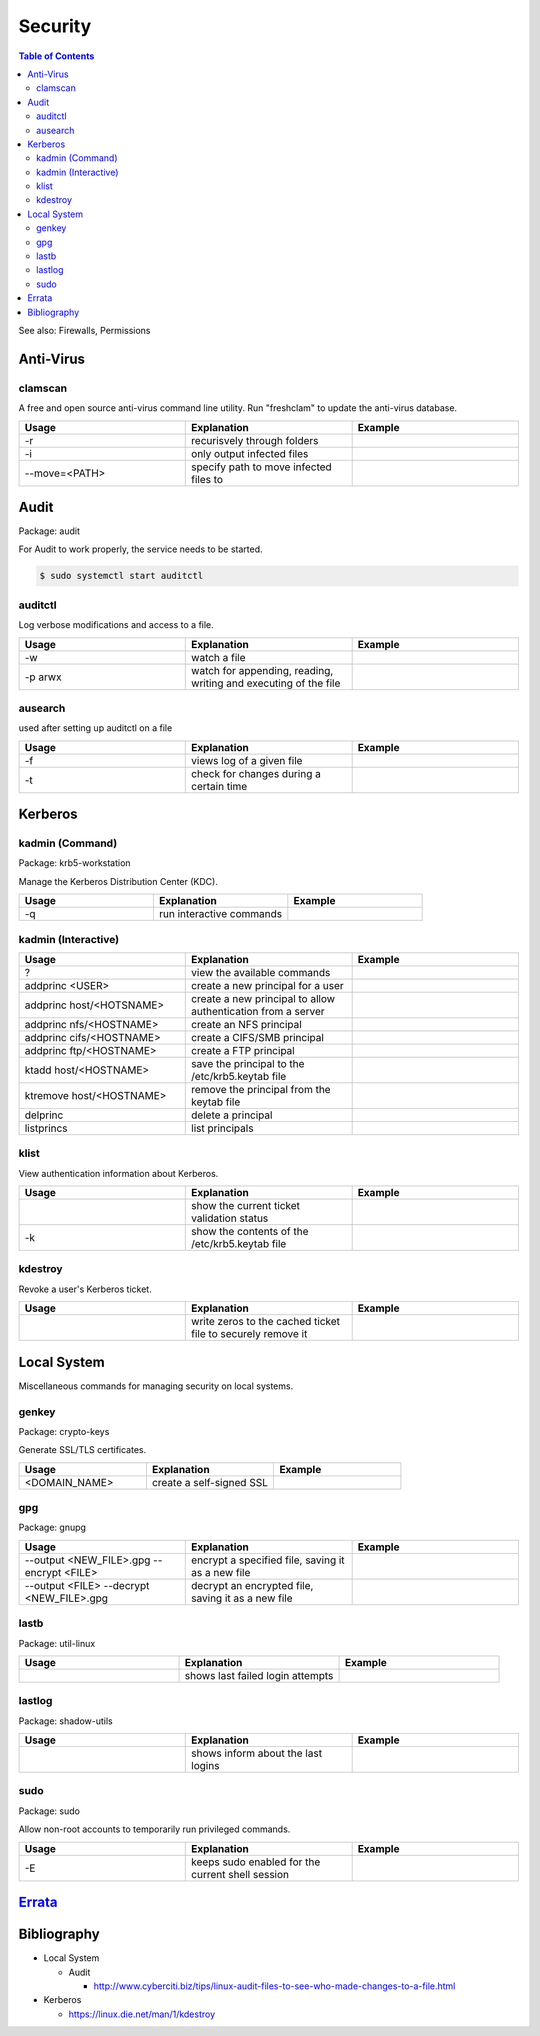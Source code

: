 Security
========

.. contents:: Table of Contents

See also: Firewalls, Permissions

Anti-Virus
----------

clamscan
~~~~~~~~

A free and open source anti-virus command line utility. Run "freshclam" to update the anti-virus database.

.. csv-table::
   :header: Usage, Explanation, Example
   :widths: 20, 20, 20

   "-r", "recurisvely through folders", ""
   "-i", "only output infected files", ""
   "--move=<PATH>", "specify path to move infected files to", ""

Audit
-----

Package: audit

For Audit to work properly, the service needs to be started.

.. code-block:: sh

    $ sudo systemctl start auditctl

auditctl
~~~~~~~~

Log verbose modifications and access to a file.

.. csv-table::
   :header: Usage, Explanation, Example
   :widths: 20, 20, 20

   "-w", "watch a file", ""
   "-p arwx", "watch for appending, reading, writing and executing of the file", ""

ausearch
~~~~~~~~

used after setting up auditctl on a file

.. csv-table::
   :header: Usage, Explanation, Example
   :widths: 20, 20, 20

   "-f", "views log of a given file", ""
   "-t", "check for changes during a certain time", ""


Kerberos
--------

kadmin (Command)
~~~~~~~~~~~~~~~~

Package: krb5-workstation

Manage the Kerberos Distribution Center (KDC).

.. csv-table::
   :header: Usage, Explanation, Example
   :widths: 20, 20, 20

   "-q", "run interactive commands", ""

kadmin (Interactive)
~~~~~~~~~~~~~~~~~~~~

.. csv-table::
   :header: Usage, Explanation, Example
   :widths: 20, 20, 20

   "?", "view the available commands", ""
   "addprinc <USER>", "create a new principal for a user", ""
   "addprinc host/<HOTSNAME>", "create a new principal to allow authentication from a server", ""
   "addprinc nfs/<HOSTNAME>", "create an NFS principal", ""
   "addprinc cifs/<HOSTNAME>", "create a CIFS/SMB principal", ""
   "addprinc ftp/<HOSTNAME>", "create a FTP principal", ""
   "ktadd host/<HOSTNAME>", "save the principal to the /etc/krb5.keytab file", ""
   "ktremove  host/<HOSTNAME>", "remove the principal from the keytab file", ""
   "delprinc", "delete a principal", ""
   "listprincs", "list principals", ""

klist
~~~~~

View authentication information about Kerberos.

.. csv-table::
   :header: Usage, Explanation, Example
   :widths: 20, 20, 20

   "", "show the current ticket validation status", ""
   "-k", "show the contents of the /etc/krb5.keytab file", ""

kdestroy
~~~~~~~~

Revoke a user's Kerberos ticket.

.. csv-table::
   :header: Usage, Explanation, Example
   :widths: 20, 20, 20

   "", "write zeros to the cached ticket file to securely remove it", ""

Local System
------------

Miscellaneous commands for managing security on local systems.

genkey
~~~~~~

Package: crypto-keys

Generate SSL/TLS certificates.

.. csv-table::
   :header: Usage, Explanation, Example
   :widths: 20, 20, 20

   "<DOMAIN_NAME>", "create a self-signed SSL", ""

gpg
~~~

Package: gnupg

.. csv-table::
   :header: Usage, Explanation, Example
   :widths: 20, 20, 20

   "--output <NEW_FILE>.gpg --encrypt <FILE>", "encrypt a specified file, saving it as a new file", ""
   "--output <FILE> --decrypt <NEW_FILE>.gpg", "decrypt an encrypted file, saving it as a new file", ""

lastb
~~~~~

Package: util-linux

.. csv-table::
   :header: Usage, Explanation, Example
   :widths: 20, 20, 20

   "", "shows last failed login attempts", ""

lastlog
~~~~~~~

Package: shadow-utils

.. csv-table::
   :header: Usage, Explanation, Example
   :widths: 20, 20, 20

   "", "shows inform about the last logins", ""

sudo
~~~~

Package: sudo

Allow non-root accounts to temporarily run privileged commands.

.. csv-table::
   :header: Usage, Explanation, Example
   :widths: 20, 20, 20

   "-E", "keeps sudo enabled for the current shell session", ""

`Errata <https://github.com/ekultails/rootpages/commits/master/src/linux_commands/security.rst>`__
--------------------------------------------------------------------------------------------------

Bibliography
------------

-  Local System

   -  Audit
     
      -  http://www.cyberciti.biz/tips/linux-audit-files-to-see-who-made-changes-to-a-file.html

-  Kerberos

   -  https://linux.die.net/man/1/kdestroy
